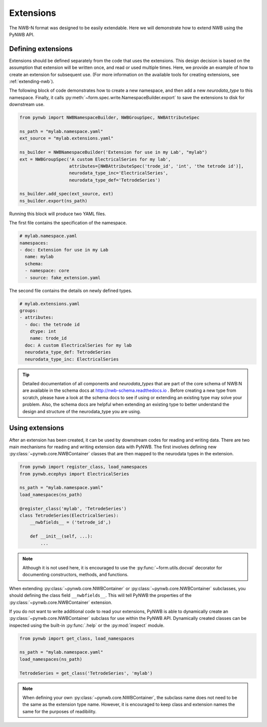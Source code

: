 Extensions
=========================

The NWB-N format was designed to be easily extendable. Here we will demonstrate how to extend NWB using the
PyNWB API.

Defining extensions
-----------------------------------------------------

Extensions should be defined separately from the code that uses the extensions. This design decision is based on the assumption that
extension will be written once, and read or used multiple times. Here, we provide an example of how to create an extension for subsequent use.
(For more information on the available tools for creating extensions, see :ref:`extending-nwb`).


The following block of code demonstrates how to create a new namespace, and then add a new `neurodata_type` to this namespace. Finally,
it calls :py:meth:`~form.spec.write.NamespaceBuilder.export` to save the extensions to disk for downstream use.

.. code-block:: python

    from pynwb import NWBNamespaceBuilder, NWBGroupSpec, NWBAttributeSpec

    ns_path = "mylab.namespace.yaml"
    ext_source = "mylab.extensions.yaml"

    ns_builder = NWBNamespaceBuilder('Extension for use in my Lab', "mylab")
    ext = NWBGroupSpec('A custom ElectricalSeries for my lab',
                       attributes=[NWBAttributeSpec('trode_id', 'int', 'the tetrode id')],
                       neurodata_type_inc='ElectricalSeries',
                       neurodata_type_def='TetrodeSeries')

    ns_builder.add_spec(ext_source, ext)
    ns_builder.export(ns_path)

Running this block will produce two YAML files.

The first file contains the specification of the namespace.

.. code-block:: yaml

    # mylab.namespace.yaml
    namespaces:
    - doc: Extension for use in my Lab
      name: mylab
      schema:
      - namespace: core
      - source: fake_extension.yaml

The second file contains the details on newly defined types.

.. code-block:: yaml

    # mylab.extensions.yaml
    groups:
    - attributes:
      - doc: the tetrode id
        dtype: int
        name: trode_id
      doc: A custom ElectricalSeries for my lab
      neurodata_type_def: TetrodeSeries
      neurodata_type_inc: ElectricalSeries

.. tip::

    Detailed documentation of all components and `neurodata_types` that are part of the core schema of NWB:N are
    available in the schema docs at `http://nwb-schema.readthedocs.io <http://nwb-schema.readthedocs.io>`_ .
    Before creating a new type from scratch, please have a look at the schema docs to see if using or extending an
    existing type may solve your problem. Also, the schema docs are helpful when extending an existing type to
    better understand the design and structure of the neurodata_type you are using.


Using extensions
-----------------------------------------------------

After an extension has been created, it can be used by downstream codes for reading and writing data.
There are two main mechanisms for reading and writing extension data with PyNWB.
The first involves defining new :py:class:`~pynwb.core.NWBContainer` classes that are then mapped to the neurodata types in the extension.

.. code-block:: python

    from pynwb import register_class, load_namespaces
    from pynwb.ecephys import ElectricalSeries

    ns_path = "mylab.namespace.yaml"
    load_namespaces(ns_path)

    @register_class('mylab', 'TetrodeSeries')
    class TetrodeSeries(ElectricalSeries):
        __nwbfields__ = ('tetrode_id',)

        def __init__(self, ...):
            ...

.. note::

    Although it is not used here, it is encouraged to use the :py:func:`~form.utils.docval` decorator for documenting constructors, methods, and functions.

When extending :py:class:`~pynwb.core.NWBContainer` or :py:class:`~pynwb.core.NWBContainer` subclasses, you should defining the class field ``__nwbfields__``. This will
tell PyNWB the properties of the :py:class:`~pynwb.core.NWBContainer` extension.

If you do not want to write additional code to read your extensions, PyNWB is able to dynamically create an :py:class:`~pynwb.core.NWBContainer` subclass for use within the PyNWB API.
Dynamically created classes can be inspected using the built-in :py:func:`.help` or the :py:mod:`inspect` module.

.. code-block:: python

    from pynwb import get_class, load_namespaces

    ns_path = "mylab.namespace.yaml"
    load_namespaces(ns_path)

    TetrodeSeries = get_class('TetrodeSeries', 'mylab')


.. note::

    When defining your own :py:class:`~pynwb.core.NWBContainer`, the subclass name does not need to be the same as the extension type name. However,
    it is encouraged to keep class and extension names the same for the purposes of readibility.



